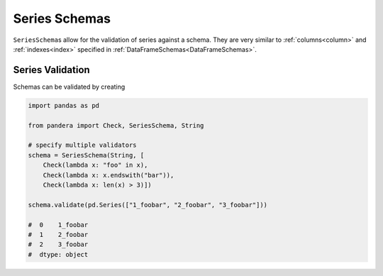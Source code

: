 .. pandera documentation for seriesschemas

Series Schemas
==============

``SeriesSchema``\s allow for the validation of series against a schema. They are
very similar to :ref:`columns<column>` and :ref:`indexes<index>` specified
in :ref:`DataFrameSchemas<DataFrameSchemas>`.

Series Validation
~~~~~~~~~~~~~~~~~

Schemas can be validated by creating

.. code:: python

   import pandas as pd

   from pandera import Check, SeriesSchema, String

   # specify multiple validators
   schema = SeriesSchema(String, [
       Check(lambda x: "foo" in x),
       Check(lambda x: x.endswith("bar")),
       Check(lambda x: len(x) > 3)])

   schema.validate(pd.Series(["1_foobar", "2_foobar", "3_foobar"]))

   #  0    1_foobar
   #  1    2_foobar
   #  2    3_foobar
   #  dtype: object

